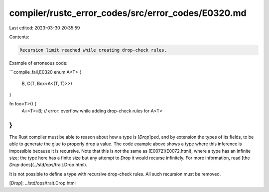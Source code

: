 compiler/rustc_error_codes/src/error_codes/E0320.md
===================================================

Last edited: 2023-03-30 20:35:59

Contents:

.. code-block:: md

    Recursion limit reached while creating drop-check rules.

Example of erroneous code:

```compile_fail,E0320
enum A<T> {
    B,
    C(T, Box<A<(T, T)>>)
}

fn foo<T>() {
    A::<T>::B; // error: overflow while adding drop-check rules for A<T>
}
```

The Rust compiler must be able to reason about how a type is [`Drop`]ped, and
by extension the types of its fields, to be able to generate the glue to
properly drop a value. The code example above shows a type where this inference
is impossible because it is recursive. Note that this is *not* the same as
[E0072](E0072.html), where a type has an infinite size; the type here has a
finite size but any attempt to `Drop` it would recurse infinitely. For more
information, read [the `Drop` docs](../std/ops/trait.Drop.html).

It is not possible to define a type with recursive drop-check rules. All such
recursion must be removed.

[`Drop`]: ../std/ops/trait.Drop.html


